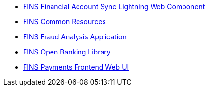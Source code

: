 [%hardbreaks]
* https://anypoint.mulesoft.com/exchange/org.mule.examples/fins-financial-account-sync-lwc.adoc[FINS Financial Account Sync Lightning Web Component^]
* https://anypoint.mulesoft.com/exchange/org.mule.examples/fins-common-resources.adoc[FINS Common Resources^]
* https://anypoint.mulesoft.com/exchange/org.mule.examples/fins-fraud-analysis-application.adoc[FINS Fraud Analysis Application^]
* https://anypoint.mulesoft.com/exchange/org.mule.examples/fins-open-banking-library.adoc[FINS Open Banking Library^]
* https://anypoint.mulesoft.com/exchange/org.mule.examples/fins-payments-frontend-webui.adoc[FINS Payments Frontend Web UI^]
